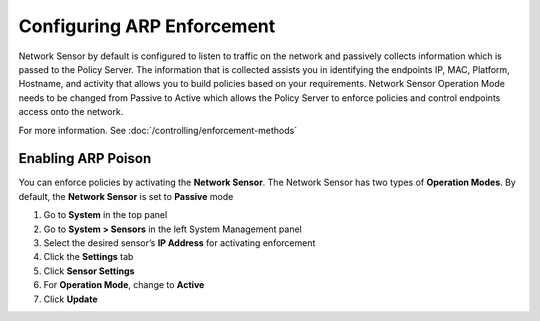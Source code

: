 Configuring ARP Enforcement
===========================

Network Sensor by default is configured to listen to traffic on the network and passively collects information which is passed to the Policy Server.
The information that is collected assists you in identifying the endpoints IP, MAC, Platform, Hostname, and activity that allows you to build
policies based on your requirements. Network Sensor Operation Mode needs to be changed from Passive to Active which allows the Policy Server
to enforce policies and control endpoints access onto the network.

For more information. See :doc:`/controlling/enforcement-methods`

Enabling ARP Poison 
-------------------

You can enforce policies by activating the **Network Sensor**. The Network Sensor has two types of **Operation Modes**.
By default, the **Network Sensor** is set to **Passive** mode

#. Go to **System** in the top panel
#. Go to **System > Sensors** in the left System Management panel
#. Select the desired sensor’s **IP Address** for activating enforcement
#. Click the **Settings** tab
#. Click **Sensor Settings**
#. For **Operation Mode**, change to **Active**
#. Click **Update**